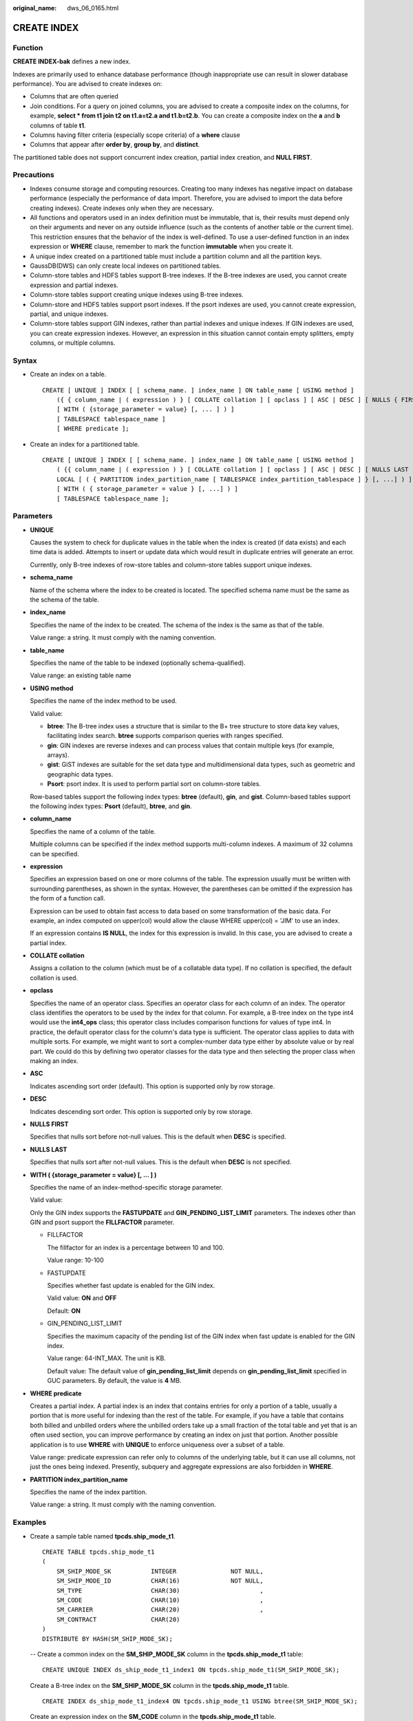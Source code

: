 :original_name: dws_06_0165.html

.. _dws_06_0165:

CREATE INDEX
============

Function
--------

**CREATE INDEX-bak** defines a new index.

Indexes are primarily used to enhance database performance (though inappropriate use can result in slower database performance). You are advised to create indexes on:

-  Columns that are often queried
-  Join conditions. For a query on joined columns, you are advised to create a composite index on the columns, for example, **select \* from t1 join t2 on t1.a=t2.a and t1.b=t2.b**. You can create a composite index on the **a** and **b** columns of table **t1**.
-  Columns having filter criteria (especially scope criteria) of a **where** clause
-  Columns that appear after **order by**, **group by**, and **distinct**.

The partitioned table does not support concurrent index creation, partial index creation, and **NULL FIRST**.

Precautions
-----------

-  Indexes consume storage and computing resources. Creating too many indexes has negative impact on database performance (especially the performance of data import. Therefore, you are advised to import the data before creating indexes). Create indexes only when they are necessary.
-  All functions and operators used in an index definition must be immutable, that is, their results must depend only on their arguments and never on any outside influence (such as the contents of another table or the current time). This restriction ensures that the behavior of the index is well-defined. To use a user-defined function in an index expression or **WHERE** clause, remember to mark the function **immutable** when you create it.
-  A unique index created on a partitioned table must include a partition column and all the partition keys.
-  GaussDB(DWS) can only create local indexes on partitioned tables.
-  Column-store tables and HDFS tables support B-tree indexes. If the B-tree indexes are used, you cannot create expression and partial indexes.
-  Column-store tables support creating unique indexes using B-tree indexes.
-  Column-store and HDFS tables support psort indexes. If the psort indexes are used, you cannot create expression, partial, and unique indexes.
-  Column-store tables support GIN indexes, rather than partial indexes and unique indexes. If GIN indexes are used, you can create expression indexes. However, an expression in this situation cannot contain empty splitters, empty columns, or multiple columns.

Syntax
------

-  Create an index on a table.

   ::

      CREATE [ UNIQUE ] INDEX [ [ schema_name. ] index_name ] ON table_name [ USING method ]
          ({ { column_name | ( expression ) } [ COLLATE collation ] [ opclass ] [ ASC | DESC ] [ NULLS { FIRST | LAST } ] }[, ...] )
          [ WITH ( {storage_parameter = value} [, ... ] ) ]
          [ TABLESPACE tablespace_name ]
          [ WHERE predicate ];

-  Create an index for a partitioned table.

   ::

      CREATE [ UNIQUE ] INDEX [ [ schema_name. ] index_name ] ON table_name [ USING method ]
          ( {{ column_name | ( expression ) } [ COLLATE collation ] [ opclass ] [ ASC | DESC ] [ NULLS LAST ] }[, ...] )
          LOCAL [ ( { PARTITION index_partition_name [ TABLESPACE index_partition_tablespace ] } [, ...] ) ]
          [ WITH ( { storage_parameter = value } [, ...] ) ]
          [ TABLESPACE tablespace_name ];

Parameters
----------

-  **UNIQUE**

   Causes the system to check for duplicate values in the table when the index is created (if data exists) and each time data is added. Attempts to insert or update data which would result in duplicate entries will generate an error.

   Currently, only B-tree indexes of row-store tables and column-store tables support unique indexes.

-  **schema_name**

   Name of the schema where the index to be created is located. The specified schema name must be the same as the schema of the table.

-  **index_name**

   Specifies the name of the index to be created. The schema of the index is the same as that of the table.

   Value range: a string. It must comply with the naming convention.

-  **table_name**

   Specifies the name of the table to be indexed (optionally schema-qualified).

   Value range: an existing table name

-  **USING method**

   Specifies the name of the index method to be used.

   Valid value:

   -  **btree**: The B-tree index uses a structure that is similar to the B+ tree structure to store data key values, facilitating index search. **btree** supports comparison queries with ranges specified.
   -  **gin**: GIN indexes are reverse indexes and can process values that contain multiple keys (for example, arrays).
   -  **gist**: GiST indexes are suitable for the set data type and multidimensional data types, such as geometric and geographic data types.
   -  **Psort**: psort index. It is used to perform partial sort on column-store tables.

   Row-based tables support the following index types: **btree** (default), **gin**, and **gist**. Column-based tables support the following index types: **Psort** (default), **btree**, and **gin**.

-  **column_name**

   Specifies the name of a column of the table.

   Multiple columns can be specified if the index method supports multi-column indexes. A maximum of 32 columns can be specified.

-  **expression**

   Specifies an expression based on one or more columns of the table. The expression usually must be written with surrounding parentheses, as shown in the syntax. However, the parentheses can be omitted if the expression has the form of a function call.

   Expression can be used to obtain fast access to data based on some transformation of the basic data. For example, an index computed on upper(col) would allow the clause WHERE upper(col) = 'JIM' to use an index.

   If an expression contains **IS NULL**, the index for this expression is invalid. In this case, you are advised to create a partial index.

-  **COLLATE collation**

   Assigns a collation to the column (which must be of a collatable data type). If no collation is specified, the default collation is used.

-  **opclass**

   Specifies the name of an operator class. Specifies an operator class for each column of an index. The operator class identifies the operators to be used by the index for that column. For example, a B-tree index on the type int4 would use the **int4_ops** class; this operator class includes comparison functions for values of type int4. In practice, the default operator class for the column's data type is sufficient. The operator class applies to data with multiple sorts. For example, we might want to sort a complex-number data type either by absolute value or by real part. We could do this by defining two operator classes for the data type and then selecting the proper class when making an index.

-  **ASC**

   Indicates ascending sort order (default). This option is supported only by row storage.

-  **DESC**

   Indicates descending sort order. This option is supported only by row storage.

-  **NULLS FIRST**

   Specifies that nulls sort before not-null values. This is the default when **DESC** is specified.

-  **NULLS LAST**

   Specifies that nulls sort after not-null values. This is the default when **DESC** is not specified.

-  **WITH ( {storage_parameter = value} [, ... ] )**

   Specifies the name of an index-method-specific storage parameter.

   Valid value:

   Only the GIN index supports the **FASTUPDATE** and **GIN_PENDING_LIST_LIMIT** parameters. The indexes other than GIN and psort support the **FILLFACTOR** parameter.

   -  FILLFACTOR

      The fillfactor for an index is a percentage between 10 and 100.

      Value range: 10-100

   -  FASTUPDATE

      Specifies whether fast update is enabled for the GIN index.

      Valid value: **ON** and **OFF**

      Default: **ON**

   -  GIN_PENDING_LIST_LIMIT

      Specifies the maximum capacity of the pending list of the GIN index when fast update is enabled for the GIN index.

      Value range: 64-INT_MAX. The unit is KB.

      Default value: The default value of **gin_pending_list_limit** depends on **gin_pending_list_limit** specified in GUC parameters. By default, the value is **4** MB.

-  **WHERE predicate**

   Creates a partial index. A partial index is an index that contains entries for only a portion of a table, usually a portion that is more useful for indexing than the rest of the table. For example, if you have a table that contains both billed and unbilled orders where the unbilled orders take up a small fraction of the total table and yet that is an often used section, you can improve performance by creating an index on just that portion. Another possible application is to use **WHERE** with **UNIQUE** to enforce uniqueness over a subset of a table.

   Value range: predicate expression can refer only to columns of the underlying table, but it can use all columns, not just the ones being indexed. Presently, subquery and aggregate expressions are also forbidden in **WHERE**.

-  **PARTITION index_partition_name**

   Specifies the name of the index partition.

   Value range: a string. It must comply with the naming convention.

Examples
--------

-  Create a sample table named **tpcds.ship_mode_t1**.

   ::

      CREATE TABLE tpcds.ship_mode_t1
      (
          SM_SHIP_MODE_SK           INTEGER               NOT NULL,
          SM_SHIP_MODE_ID           CHAR(16)              NOT NULL,
          SM_TYPE                   CHAR(30)                      ,
          SM_CODE                   CHAR(10)                      ,
          SM_CARRIER                CHAR(20)                      ,
          SM_CONTRACT               CHAR(20)
      )
      DISTRIBUTE BY HASH(SM_SHIP_MODE_SK);

   -- Create a common index on the **SM_SHIP_MODE_SK** column in the **tpcds.ship_mode_t1** table:

   ::

      CREATE UNIQUE INDEX ds_ship_mode_t1_index1 ON tpcds.ship_mode_t1(SM_SHIP_MODE_SK);

   Create a B-tree index on the **SM_SHIP_MODE_SK** column in the **tpcds.ship_mode_t1** table.

   ::

      CREATE INDEX ds_ship_mode_t1_index4 ON tpcds.ship_mode_t1 USING btree(SM_SHIP_MODE_SK);

   Create an expression index on the **SM_CODE** column in the **tpcds.ship_mode_t1** table.

   ::

      CREATE INDEX ds_ship_mode_t1_index2 ON tpcds.ship_mode_t1(SUBSTR(SM_CODE,1 ,4));

   Create a partial index on the **SM_SHIP_MODE_SK** column where **SM_SHIP_MODE_SK** is greater than **10** in the **tpcds.ship_mode_t1** table.

   .. code-block::

      CREATE UNIQUE INDEX ds_ship_mode_t1_index3 ON tpcds.ship_mode_t1(SM_SHIP_MODE_SK) WHERE SM_SHIP_MODE_SK>10;

-  Create a sample table named **tpcds.customer_address_p1**.

   ::

      CREATE TABLE tpcds.customer_address_p1
      (
          CA_ADDRESS_SK             INTEGER               NOT NULL,
          CA_ADDRESS_ID             CHAR(16)              NOT NULL,
          CA_STREET_NUMBER          CHAR(10)                      ,
          CA_STREET_NAME            VARCHAR(60)                   ,
          CA_STREET_TYPE            CHAR(15)                      ,
          CA_SUITE_NUMBER           CHAR(10)                      ,
          CA_CITY                   VARCHAR(60)                   ,
          CA_COUNTY                 VARCHAR(30)                   ,
          CA_STATE                  CHAR(2)                       ,
          CA_ZIP                    CHAR(10)                      ,
          CA_COUNTRY                VARCHAR(20)                   ,
          CA_GMT_OFFSET             DECIMAL(5,2)                  ,
          CA_LOCATION_TYPE          CHAR(20)
      )
      DISTRIBUTE BY HASH(CA_ADDRESS_SK)
      PARTITION BY RANGE(CA_ADDRESS_SK)
      (
         PARTITION p1 VALUES LESS THAN (3000),
         PARTITION p2 VALUES LESS THAN (5000) ,
         PARTITION p3 VALUES LESS THAN (MAXVALUE)
      )
      ENABLE ROW MOVEMENT;

   Create the partitioned table index **ds_customer_address_p1_index1** with the name of the index partition not specified.

   ::

      CREATE INDEX ds_customer_address_p1_index1 ON tpcds.customer_address_p1(CA_ADDRESS_SK) LOCAL;

   Create the partitioned table index **ds_customer_address_p1_index2** with the name of the index partition specified.

   ::

      CREATE INDEX ds_customer_address_p1_index2 ON tpcds.customer_address_p1(CA_ADDRESS_SK) LOCAL
      (
          PARTITION CA_ADDRESS_SK_index1,
          PARTITION CA_ADDRESS_SK_index2,
          PARTITION CA_ADDRESS_SK_index3
      )
      ;

Links
-----

:ref:`ALTER INDEX <dws_06_0128>`, :ref:`DROP INDEX <dws_06_0195>`
